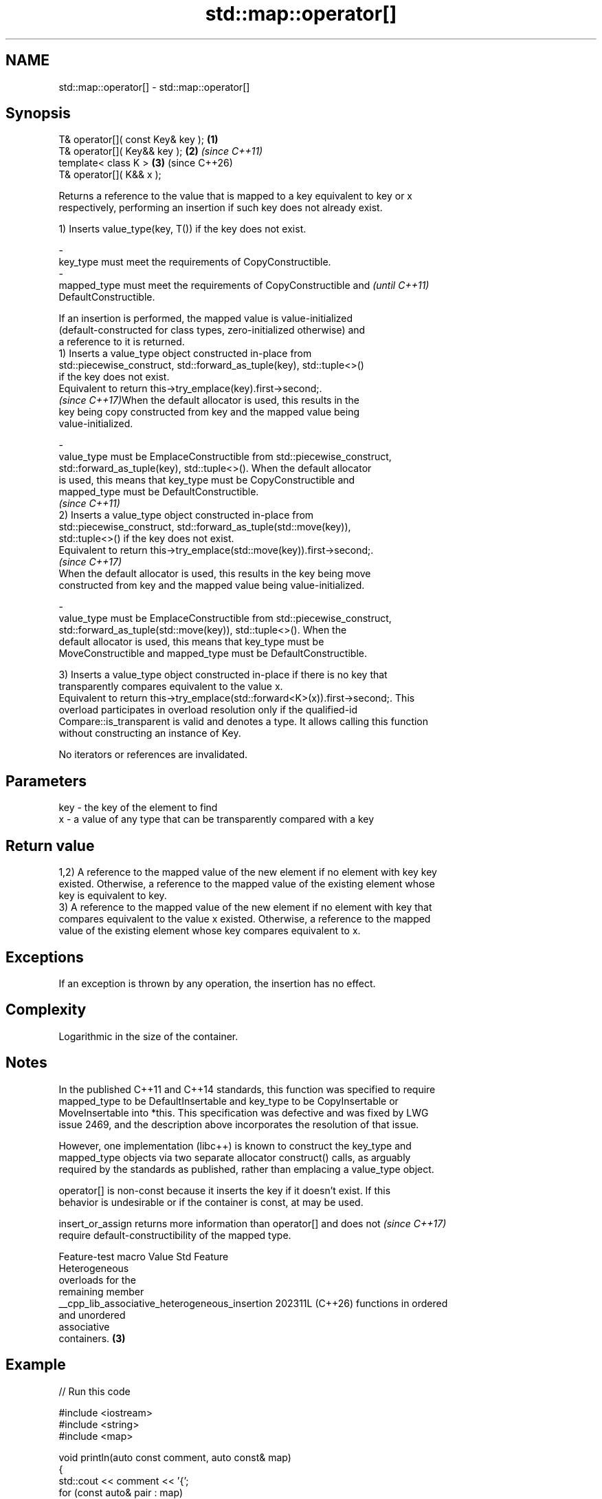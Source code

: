 .TH std::map::operator[] 3 "2024.06.10" "http://cppreference.com" "C++ Standard Libary"
.SH NAME
std::map::operator[] \- std::map::operator[]

.SH Synopsis
   T& operator[]( const Key& key ); \fB(1)\fP
   T& operator[]( Key&& key );      \fB(2)\fP \fI(since C++11)\fP
   template< class K >              \fB(3)\fP (since C++26)
   T& operator[]( K&& x );

   Returns a reference to the value that is mapped to a key equivalent to key or x
   respectively, performing an insertion if such key does not already exist.

   1) Inserts value_type(key, T()) if the key does not exist.

   -
   key_type must meet the requirements of CopyConstructible.
   -
   mapped_type must meet the requirements of CopyConstructible and        \fI(until C++11)\fP
   DefaultConstructible.

   If an insertion is performed, the mapped value is value-initialized
   (default-constructed for class types, zero-initialized otherwise) and
   a reference to it is returned.
   1) Inserts a value_type object constructed in-place from
   std::piecewise_construct, std::forward_as_tuple(key), std::tuple<>()
   if the key does not exist.
   Equivalent to return this->try_emplace(key).first->second;.
   \fI(since C++17)\fPWhen the default allocator is used, this results in the
   key being copy constructed from key and the mapped value being
   value-initialized.

   -
   value_type must be EmplaceConstructible from std::piecewise_construct,
   std::forward_as_tuple(key), std::tuple<>(). When the default allocator
   is used, this means that key_type must be CopyConstructible and
   mapped_type must be DefaultConstructible.
                                                                          \fI(since C++11)\fP
   2) Inserts a value_type object constructed in-place from
   std::piecewise_construct, std::forward_as_tuple(std::move(key)),
   std::tuple<>() if the key does not exist.
   Equivalent to return this->try_emplace(std::move(key)).first->second;.
   \fI(since C++17)\fP
   When the default allocator is used, this results in the key being move
   constructed from key and the mapped value being value-initialized.

   -
   value_type must be EmplaceConstructible from std::piecewise_construct,
   std::forward_as_tuple(std::move(key)), std::tuple<>(). When the
   default allocator is used, this means that key_type must be
   MoveConstructible and mapped_type must be DefaultConstructible.

   3) Inserts a value_type object constructed in-place if there is no key that
   transparently compares equivalent to the value x.
   Equivalent to return this->try_emplace(std::forward<K>(x)).first->second;. This
   overload participates in overload resolution only if the qualified-id
   Compare::is_transparent is valid and denotes a type. It allows calling this function
   without constructing an instance of Key.

   No iterators or references are invalidated.

.SH Parameters

   key - the key of the element to find
   x   - a value of any type that can be transparently compared with a key

.SH Return value

   1,2) A reference to the mapped value of the new element if no element with key key
   existed. Otherwise, a reference to the mapped value of the existing element whose
   key is equivalent to key.
   3) A reference to the mapped value of the new element if no element with key that
   compares equivalent to the value x existed. Otherwise, a reference to the mapped
   value of the existing element whose key compares equivalent to x.

.SH Exceptions

   If an exception is thrown by any operation, the insertion has no effect.

.SH Complexity

   Logarithmic in the size of the container.

.SH Notes

   In the published C++11 and C++14 standards, this function was specified to require
   mapped_type to be DefaultInsertable and key_type to be CopyInsertable or
   MoveInsertable into *this. This specification was defective and was fixed by LWG
   issue 2469, and the description above incorporates the resolution of that issue.

   However, one implementation (libc++) is known to construct the key_type and
   mapped_type objects via two separate allocator construct() calls, as arguably
   required by the standards as published, rather than emplacing a value_type object.

   operator[] is non-const because it inserts the key if it doesn't exist. If this
   behavior is undesirable or if the container is const, at may be used.

   insert_or_assign returns more information than operator[] and does not \fI(since C++17)\fP
   require default-constructibility of the mapped type.

                Feature-test macro                Value    Std          Feature
                                                                 Heterogeneous
                                                                 overloads for the
                                                                 remaining member
   __cpp_lib_associative_heterogeneous_insertion 202311L (C++26) functions in ordered
                                                                 and unordered
                                                                 associative
                                                                 containers. \fB(3)\fP

.SH Example


// Run this code

 #include <iostream>
 #include <string>
 #include <map>

 void println(auto const comment, auto const& map)
 {
     std::cout << comment << '{';
     for (const auto& pair : map)
         std::cout << '{' << pair.first << ": " << pair.second << '}';
     std::cout << "}\\n";
 }

 int main()
 {
     std::map<char, int> letter_counts{{'a', 27}, {'b', 3}, {'c', 1}};

     println("letter_counts initially contains: ", letter_counts);

     letter_counts['b'] = 42; // updates an existing value
     letter_counts['x'] = 9;  // inserts a new value

     println("after modifications it contains: ", letter_counts);

     // count the number of occurrences of each word
     // (the first call to operator[] initialized the counter with zero)
     std::map<std::string, int>  word_map;
     for (const auto& w : {"this", "sentence", "is", "not", "a", "sentence",
                           "this", "sentence", "is", "a", "hoax"})
         ++word_map[w];
     word_map["that"]; // just inserts the pair {"that", 0}

     for (const auto& [word, count] : word_map)
         std::cout << count << " occurrence(s) of word '" << word << "'\\n";
 }

.SH Output:

 letter_counts initially contains: {{a: 27}{b: 3}{c: 1}}
 after modifications it contains: {{a: 27}{b: 42}{c: 1}{x: 9}}
 2 occurrence(s) of word 'a'
 1 occurrence(s) of word 'hoax'
 2 occurrence(s) of word 'is'
 1 occurrence(s) of word 'not'
 3 occurrence(s) of word 'sentence'
 0 occurrence(s) of word 'that'
 2 occurrence(s) of word 'this'

  Defect reports

   The following behavior-changing defect reports were applied retroactively to
   previously published C++ standards.

     DR    Applied to             Behavior as published              Correct behavior
                      the effect of overload \fB(1)\fP was simply
   LWG 334 C++98      returning                                     provided its own
                      (*((insert(std::make_pair(x,                  description instead
                      T()))).first)).second

.SH See also

   at               access specified element with bounds checking
                    \fI(public member function)\fP
   insert_or_assign inserts an element or assigns to the current element if the key
   \fI(C++17)\fP          already exists
                    \fI(public member function)\fP
   try_emplace      inserts in-place if the key does not exist, does nothing if the key
   \fI(C++17)\fP          exists
                    \fI(public member function)\fP
